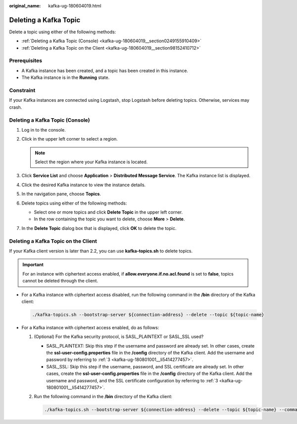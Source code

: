 :original_name: kafka-ug-180604019.html

.. _kafka-ug-180604019:

Deleting a Kafka Topic
======================

Delete a topic using either of the following methods:

-  :ref:`Deleting a Kafka Topic (Console) <kafka-ug-180604019__section0249155910409>`
-  :ref:`Deleting a Kafka Topic on the Client <kafka-ug-180604019__section98152410712>`

Prerequisites
-------------

-  A Kafka instance has been created, and a topic has been created in this instance.
-  The Kafka instance is in the **Running** state.

Constraint
----------

If your Kafka instances are connected using Logstash, stop Logstash before deleting topics. Otherwise, services may crash.

.. _kafka-ug-180604019__section0249155910409:

Deleting a Kafka Topic (Console)
--------------------------------

#. Log in to the console.
#. Click |image1| in the upper left corner to select a region.

   .. note::

      Select the region where your Kafka instance is located.

#. Click **Service List** and choose **Application** > **Distributed Message Service**. The Kafka instance list is displayed.
#. Click the desired Kafka instance to view the instance details.
#. In the navigation pane, choose **Topics**.
#. Delete topics using either of the following methods:

   -  Select one or more topics and click **Delete Topic** in the upper left corner.
   -  In the row containing the topic you want to delete, choose **More** > **Delete**.

#. In the **Delete Topic** dialog box that is displayed, click **OK** to delete the topic.

.. _kafka-ug-180604019__section98152410712:

Deleting a Kafka Topic on the Client
------------------------------------

If your Kafka client version is later than 2.2, you can use **kafka-topics.sh** to delete topics.

.. important::

   For an instance with ciphertext access enabled, if **allow.everyone.if.no.acl.found** is set to **false**, topics cannot be deleted through the client.

-  For a Kafka instance with ciphertext access disabled, run the following command in the **/bin** directory of the Kafka client:

   .. code-block::

      ./kafka-topics.sh --bootstrap-server ${connection-address} --delete --topic ${topic-name}

-  For a Kafka instance with ciphertext access enabled, do as follows:

   #. (Optional) For the Kafka security protocol, is SASL_PLAINTEXT or SASL_SSL used?

      -  SASL_PLAINTEXT: Skip this step if the username and password are already set. In other cases, create the **ssl-user-config.properties** file in the **/config** directory of the Kafka client. Add the username and password by referring to :ref:`3 <kafka-ug-180801001__li5414277457>`.
      -  SASL_SSL: Skip this step if the username, password, and SSL certificate are already set. In other cases, create the **ssl-user-config.properties** file in the **/config** directory of the Kafka client. Add the username and password, and the SSL certificate configuration by referring to :ref:`3 <kafka-ug-180801001__li5414277457>`.

   #. Run the following command in the **/bin** directory of the Kafka client:

      .. code-block::

         ./kafka-topics.sh --bootstrap-server ${connection-address} --delete --topic ${topic-name} --command-config ./config/ssl-user-config.properties

.. |image1| image:: /_static/images/en-us_image_0143929918.png
